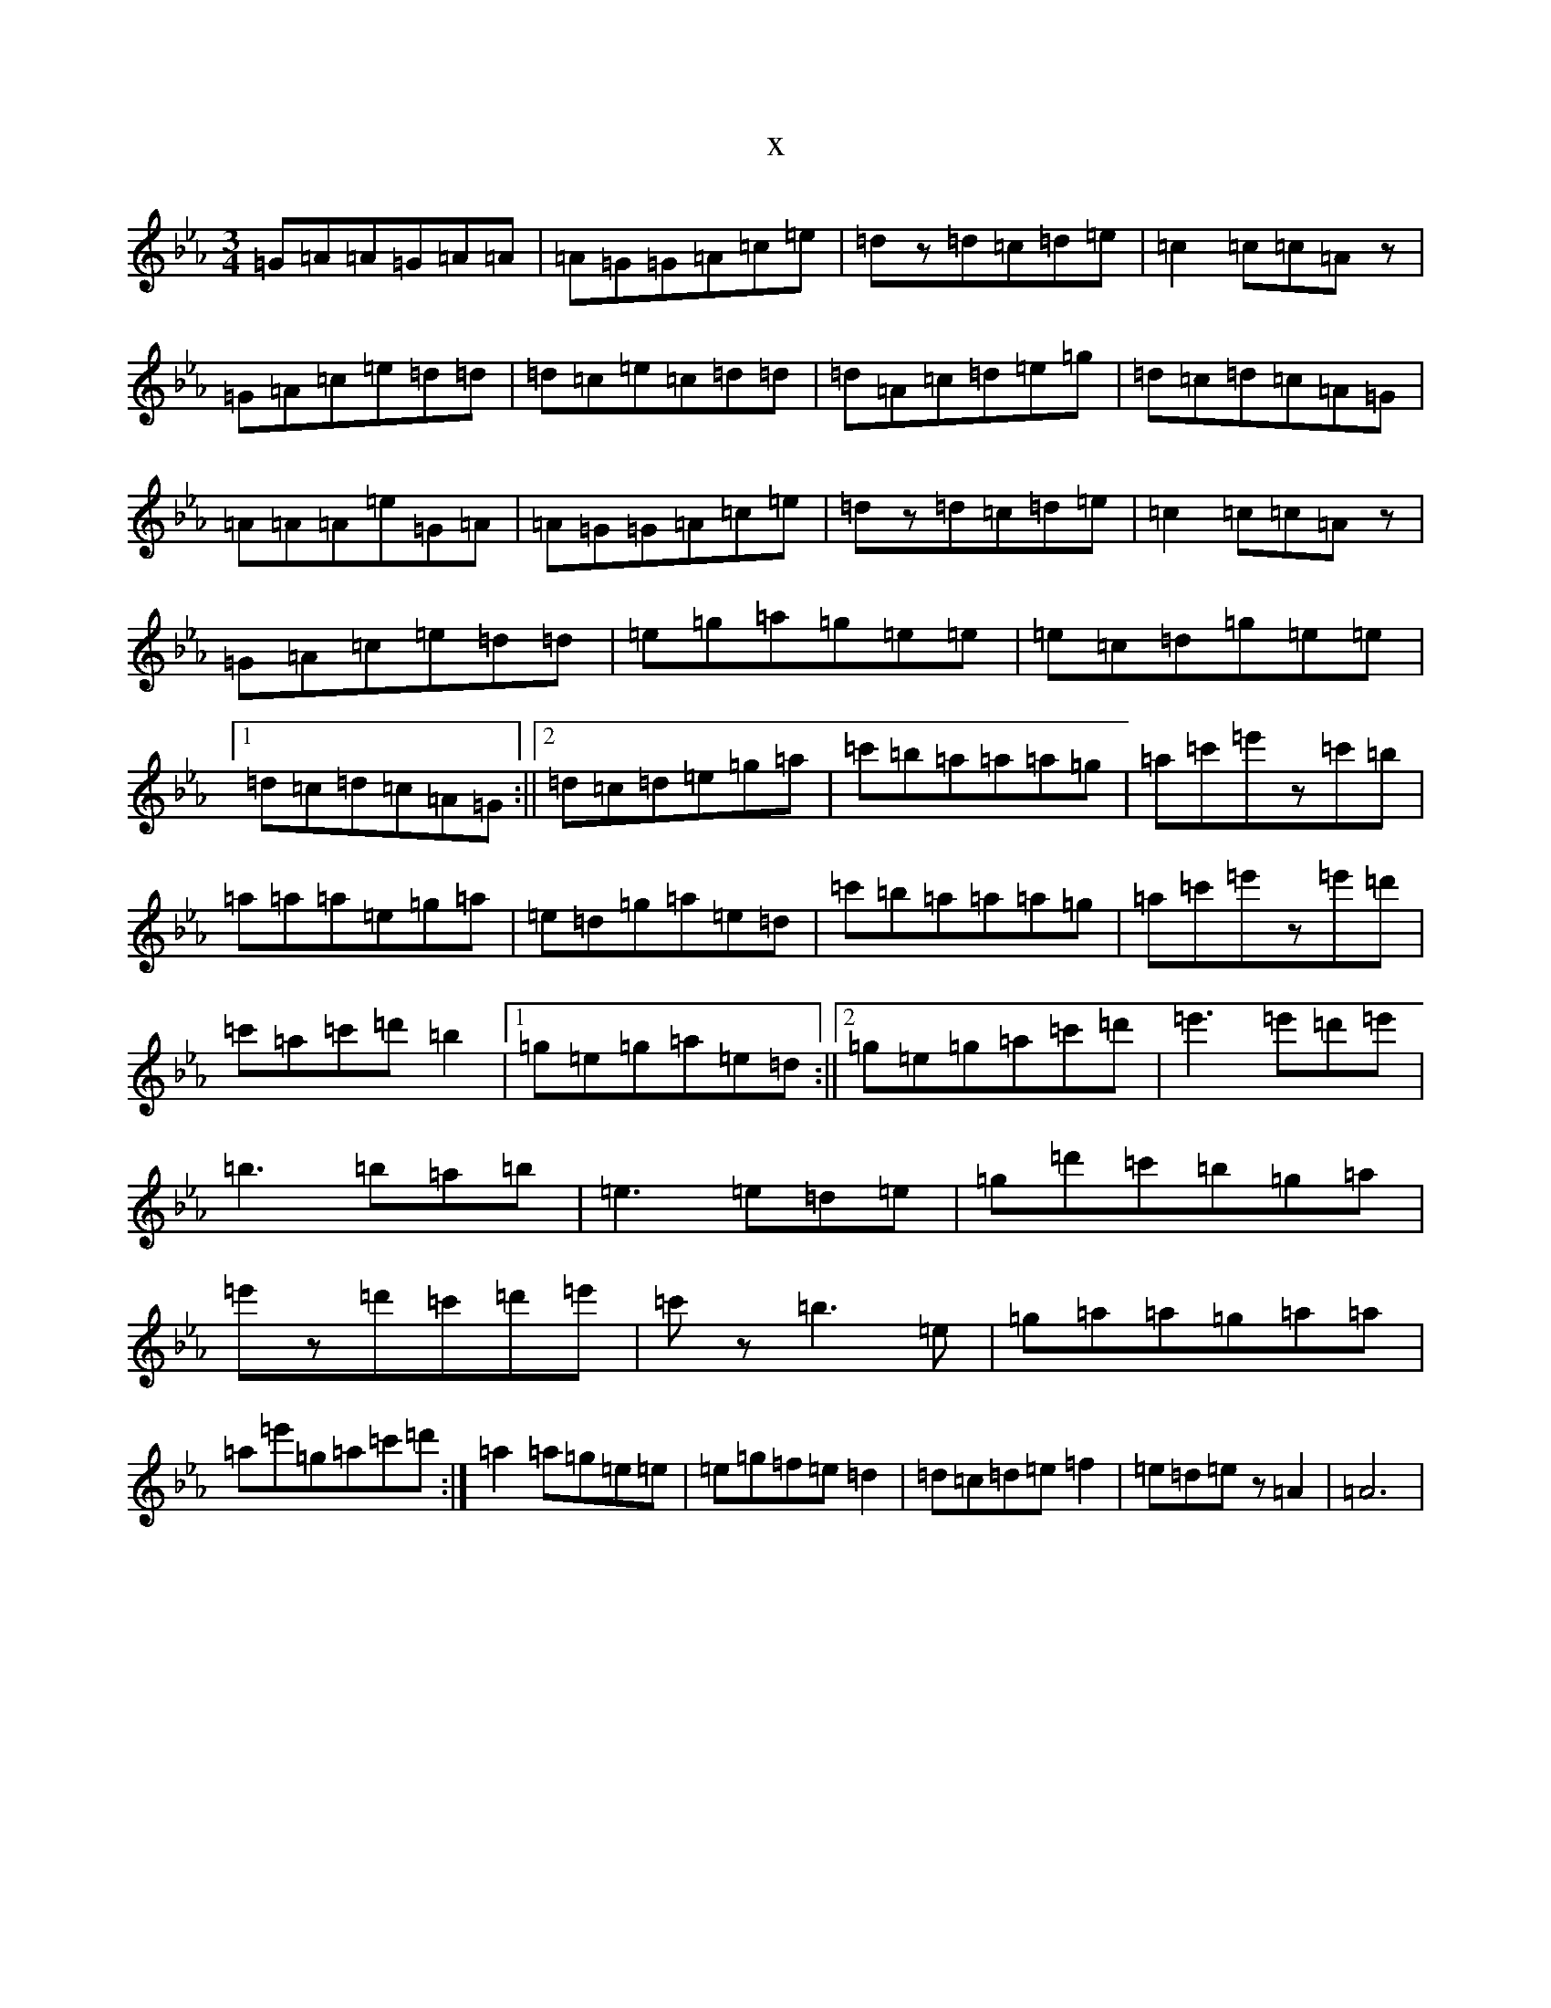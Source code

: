 X:21035
T:x
L:1/8
M:3/4
K: C minor
=G=A=A=G=A=A|=A=G=G=A=c=e|=dz=d=c=d=e|=c2=c=c=Az|=G=A=c=e=d=d|=d=c=e=c=d=d|=d=A=c=d=e=g|=d=c=d=c=A=G|=A=A=A=e=G=A|=A=G=G=A=c=e|=dz=d=c=d=e|=c2=c=c=Az|=G=A=c=e=d=d|=e=g=a=g=e=e|=e=c=d=g=e=e|1=d=c=d=c=A=G:||2=d=c=d=e=g=a|=c'=b=a=a=a=g|=a=c'=e'z=c'=b|=a=a=a=e=g=a|=e=d=g=a=e=d|=c'=b=a=a=a=g|=a=c'=e'z=e'=d'|=c'=a=c'=d'=b2|1=g=e=g=a=e=d:||2=g=e=g=a=c'=d'|=e'3=e'=d'=e'|=b3=b=a=b|=e3=e=d=e|=g=d'=c'=b=g=a|=e'z=d'=c'=d'=e'|=c'z=b3=e|=g=a=a=g=a=a|=a=e'=g=a=c'=d':|=a2=a=g=e=e|=e=g=f=e=d2|=d=c=d=e=f2|=e=d=ez=A2|=A6|